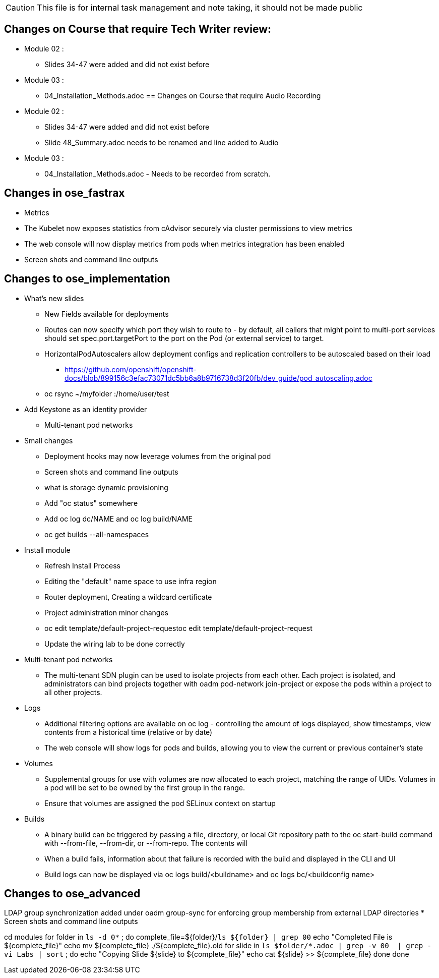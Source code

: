 
CAUTION: This file is for internal task management and note taking, it should not be made public

== Changes on Course that require Tech Writer review:
* Module 02 :
** Slides 34-47 were added and did not exist before
* Module 03 :
** 04_Installation_Methods.adoc
== Changes on Course that require Audio Recording
* Module 02 :
** Slides 34-47 were added and did not exist before
** Slide 48_Summary.adoc needs to be renamed and line added to Audio
* Module 03 :
** 04_Installation_Methods.adoc - Needs to be recorded from scratch.


== Changes in ose_fastrax

* Metrics
* The Kubelet now exposes statistics from cAdvisor securely via cluster permissions to view metrics
* The web console will now display metrics from pods when metrics integration has been enabled
* Screen shots and command line outputs

== Changes to ose_implementation

* What's new slides
** New Fields available for deployments
** Routes can now specify which port they wish to route to - by default, all callers that might point to multi-port services should set spec.port.targetPort to the port on the Pod (or external service) to target.
** HorizontalPodAutoscalers allow deployment configs and replication controllers to be autoscaled based on their load
*** https://github.com/openshift/openshift-docs/blob/899156c3efac73071dc5bb6a8b9716738d3f20fb/dev_guide/pod_autoscaling.adoc
** oc rsync ~/myfolder :/home/user/test
* Add Keystone as an identity provider
** Multi-tenant pod networks



* Small changes
** Deployment hooks may now leverage volumes from the original pod
** Screen shots and command line outputs
** what is storage dynamic provisioning
** Add "oc status" somewhere
** Add  oc log dc/NAME and oc log build/NAME
** oc get builds --all-namespaces

* Install module
** Refresh Install Process
** Editing the "default" name space to use infra region
** Router deployment, Creating a wildcard certificate
** Project administration minor changes
** oc edit template/default-project-requestoc edit template/default-project-request
** Update the wiring lab to be done correctly


* Multi-tenant pod networks
** The multi-tenant SDN plugin can be used to isolate projects from each other. Each project is isolated, and administrators can bind projects together with oadm pod-network join-project or expose the pods within a project to all other projects.

* Logs
** Additional filtering options are available on oc log - controlling the amount of logs displayed, show timestamps, view contents from a historical time (relative or by date)
** The web console will show logs for pods and builds, allowing you to view the current or previous container's state

* Volumes
** Supplemental groups for use with volumes are now allocated to each project, matching the range of UIDs. Volumes in a pod will be set to be owned by the first group in the range.
** Ensure that volumes are assigned the pod SELinux context on startup

* Builds
** A binary build can be triggered by passing a file, directory, or local Git repository path to the oc start-build command with --from-file, --from-dir, or --from-repo. The contents will
** When a build fails, information about that failure is recorded with the build and displayed in the CLI and UI
** Build logs can now be displayed via oc logs build/<buildname> and oc logs bc/<buildconfig name>

== Changes to ose_advanced
LDAP group synchronization added under oadm group-sync for enforcing group membership from external LDAP directories
* Screen shots and command line outputs


cd modules
for folder in `ls -d 0*` ; do
  complete_file=${folder}/`ls ${folder} | grep 00`
  echo "Completed File is ${complete_file}"
  echo mv ${complete_file} ./${complete_file}.old
  for slide in `ls $folder/*.adoc | grep -v 00_ | grep -vi Labs | sort`  ; do
    echo "Copying Slide  ${slide} to ${complete_file}"
    echo cat ${slide} >> ${complete_file}
  done
done
